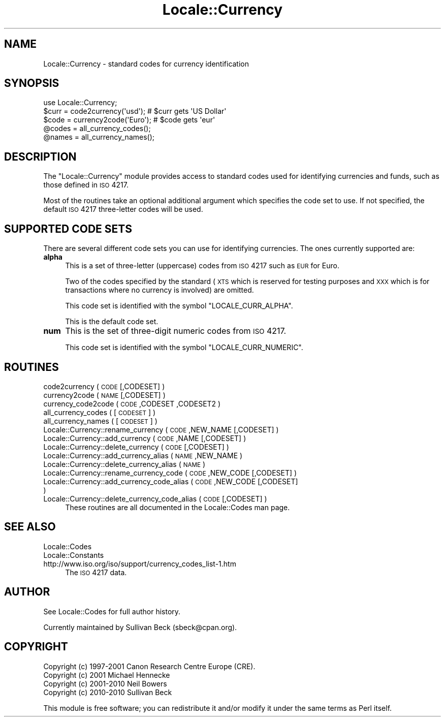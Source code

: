 .\" Automatically generated by Pod::Man 2.22 (Pod::Simple 3.07)
.\"
.\" Standard preamble:
.\" ========================================================================
.de Sp \" Vertical space (when we can't use .PP)
.if t .sp .5v
.if n .sp
..
.de Vb \" Begin verbatim text
.ft CW
.nf
.ne \\$1
..
.de Ve \" End verbatim text
.ft R
.fi
..
.\" Set up some character translations and predefined strings.  \*(-- will
.\" give an unbreakable dash, \*(PI will give pi, \*(L" will give a left
.\" double quote, and \*(R" will give a right double quote.  \*(C+ will
.\" give a nicer C++.  Capital omega is used to do unbreakable dashes and
.\" therefore won't be available.  \*(C` and \*(C' expand to `' in nroff,
.\" nothing in troff, for use with C<>.
.tr \(*W-
.ds C+ C\v'-.1v'\h'-1p'\s-2+\h'-1p'+\s0\v'.1v'\h'-1p'
.ie n \{\
.    ds -- \(*W-
.    ds PI pi
.    if (\n(.H=4u)&(1m=24u) .ds -- \(*W\h'-12u'\(*W\h'-12u'-\" diablo 10 pitch
.    if (\n(.H=4u)&(1m=20u) .ds -- \(*W\h'-12u'\(*W\h'-8u'-\"  diablo 12 pitch
.    ds L" ""
.    ds R" ""
.    ds C` ""
.    ds C' ""
'br\}
.el\{\
.    ds -- \|\(em\|
.    ds PI \(*p
.    ds L" ``
.    ds R" ''
'br\}
.\"
.\" Escape single quotes in literal strings from groff's Unicode transform.
.ie \n(.g .ds Aq \(aq
.el       .ds Aq '
.\"
.\" If the F register is turned on, we'll generate index entries on stderr for
.\" titles (.TH), headers (.SH), subsections (.SS), items (.Ip), and index
.\" entries marked with X<> in POD.  Of course, you'll have to process the
.\" output yourself in some meaningful fashion.
.ie \nF \{\
.    de IX
.    tm Index:\\$1\t\\n%\t"\\$2"
..
.    nr % 0
.    rr F
.\}
.el \{\
.    de IX
..
.\}
.\"
.\" Accent mark definitions (@(#)ms.acc 1.5 88/02/08 SMI; from UCB 4.2).
.\" Fear.  Run.  Save yourself.  No user-serviceable parts.
.    \" fudge factors for nroff and troff
.if n \{\
.    ds #H 0
.    ds #V .8m
.    ds #F .3m
.    ds #[ \f1
.    ds #] \fP
.\}
.if t \{\
.    ds #H ((1u-(\\\\n(.fu%2u))*.13m)
.    ds #V .6m
.    ds #F 0
.    ds #[ \&
.    ds #] \&
.\}
.    \" simple accents for nroff and troff
.if n \{\
.    ds ' \&
.    ds ` \&
.    ds ^ \&
.    ds , \&
.    ds ~ ~
.    ds /
.\}
.if t \{\
.    ds ' \\k:\h'-(\\n(.wu*8/10-\*(#H)'\'\h"|\\n:u"
.    ds ` \\k:\h'-(\\n(.wu*8/10-\*(#H)'\`\h'|\\n:u'
.    ds ^ \\k:\h'-(\\n(.wu*10/11-\*(#H)'^\h'|\\n:u'
.    ds , \\k:\h'-(\\n(.wu*8/10)',\h'|\\n:u'
.    ds ~ \\k:\h'-(\\n(.wu-\*(#H-.1m)'~\h'|\\n:u'
.    ds / \\k:\h'-(\\n(.wu*8/10-\*(#H)'\z\(sl\h'|\\n:u'
.\}
.    \" troff and (daisy-wheel) nroff accents
.ds : \\k:\h'-(\\n(.wu*8/10-\*(#H+.1m+\*(#F)'\v'-\*(#V'\z.\h'.2m+\*(#F'.\h'|\\n:u'\v'\*(#V'
.ds 8 \h'\*(#H'\(*b\h'-\*(#H'
.ds o \\k:\h'-(\\n(.wu+\w'\(de'u-\*(#H)/2u'\v'-.3n'\*(#[\z\(de\v'.3n'\h'|\\n:u'\*(#]
.ds d- \h'\*(#H'\(pd\h'-\w'~'u'\v'-.25m'\f2\(hy\fP\v'.25m'\h'-\*(#H'
.ds D- D\\k:\h'-\w'D'u'\v'-.11m'\z\(hy\v'.11m'\h'|\\n:u'
.ds th \*(#[\v'.3m'\s+1I\s-1\v'-.3m'\h'-(\w'I'u*2/3)'\s-1o\s+1\*(#]
.ds Th \*(#[\s+2I\s-2\h'-\w'I'u*3/5'\v'-.3m'o\v'.3m'\*(#]
.ds ae a\h'-(\w'a'u*4/10)'e
.ds Ae A\h'-(\w'A'u*4/10)'E
.    \" corrections for vroff
.if v .ds ~ \\k:\h'-(\\n(.wu*9/10-\*(#H)'\s-2\u~\d\s+2\h'|\\n:u'
.if v .ds ^ \\k:\h'-(\\n(.wu*10/11-\*(#H)'\v'-.4m'^\v'.4m'\h'|\\n:u'
.    \" for low resolution devices (crt and lpr)
.if \n(.H>23 .if \n(.V>19 \
\{\
.    ds : e
.    ds 8 ss
.    ds o a
.    ds d- d\h'-1'\(ga
.    ds D- D\h'-1'\(hy
.    ds th \o'bp'
.    ds Th \o'LP'
.    ds ae ae
.    ds Ae AE
.\}
.rm #[ #] #H #V #F C
.\" ========================================================================
.\"
.IX Title "Locale::Currency 3"
.TH Locale::Currency 3 "2010-02-17" "perl v5.10.1" "User Contributed Perl Documentation"
.\" For nroff, turn off justification.  Always turn off hyphenation; it makes
.\" way too many mistakes in technical documents.
.if n .ad l
.nh
.SH "NAME"
Locale::Currency \- standard codes for currency identification
.SH "SYNOPSIS"
.IX Header "SYNOPSIS"
.Vb 1
\&    use Locale::Currency;
\&
\&    $curr = code2currency(\*(Aqusd\*(Aq);     # $curr gets \*(AqUS Dollar\*(Aq
\&    $code = currency2code(\*(AqEuro\*(Aq);    # $code gets \*(Aqeur\*(Aq
\&
\&    @codes   = all_currency_codes();
\&    @names   = all_currency_names();
.Ve
.SH "DESCRIPTION"
.IX Header "DESCRIPTION"
The \f(CW\*(C`Locale::Currency\*(C'\fR module provides access to standard codes used
for identifying currencies and funds, such as those defined in \s-1ISO\s0 4217.
.PP
Most of the routines take an optional additional argument which
specifies the code set to use. If not specified, the default \s-1ISO\s0
4217 three-letter codes will be used.
.SH "SUPPORTED CODE SETS"
.IX Header "SUPPORTED CODE SETS"
There are several different code sets you can use for identifying
currencies. The ones currently supported are:
.IP "\fBalpha\fR" 4
.IX Item "alpha"
This is a set of three-letter (uppercase) codes from \s-1ISO\s0 4217 such
as \s-1EUR\s0 for Euro.
.Sp
Two of the codes specified by the standard (\s-1XTS\s0 which is reserved
for testing purposes and \s-1XXX\s0 which is for transactions where no
currency is involved) are omitted.
.Sp
This code set is identified with the symbol \f(CW\*(C`LOCALE_CURR_ALPHA\*(C'\fR.
.Sp
This is the default code set.
.IP "\fBnum\fR" 4
.IX Item "num"
This is the set of three-digit numeric codes from \s-1ISO\s0 4217.
.Sp
This code set is identified with the symbol \f(CW\*(C`LOCALE_CURR_NUMERIC\*(C'\fR.
.SH "ROUTINES"
.IX Header "ROUTINES"
.IP "code2currency ( \s-1CODE\s0 [,CODESET] )" 4
.IX Item "code2currency ( CODE [,CODESET] )"
.PD 0
.IP "currency2code ( \s-1NAME\s0 [,CODESET] )" 4
.IX Item "currency2code ( NAME [,CODESET] )"
.IP "currency_code2code ( \s-1CODE\s0 ,CODESET ,CODESET2 )" 4
.IX Item "currency_code2code ( CODE ,CODESET ,CODESET2 )"
.IP "all_currency_codes ( [\s-1CODESET\s0] )" 4
.IX Item "all_currency_codes ( [CODESET] )"
.IP "all_currency_names ( [\s-1CODESET\s0] )" 4
.IX Item "all_currency_names ( [CODESET] )"
.IP "Locale::Currency::rename_currency  ( \s-1CODE\s0 ,NEW_NAME [,CODESET] )" 4
.IX Item "Locale::Currency::rename_currency  ( CODE ,NEW_NAME [,CODESET] )"
.IP "Locale::Currency::add_currency  ( \s-1CODE\s0 ,NAME [,CODESET] )" 4
.IX Item "Locale::Currency::add_currency  ( CODE ,NAME [,CODESET] )"
.IP "Locale::Currency::delete_currency  ( \s-1CODE\s0 [,CODESET] )" 4
.IX Item "Locale::Currency::delete_currency  ( CODE [,CODESET] )"
.IP "Locale::Currency::add_currency_alias  ( \s-1NAME\s0 ,NEW_NAME )" 4
.IX Item "Locale::Currency::add_currency_alias  ( NAME ,NEW_NAME )"
.IP "Locale::Currency::delete_currency_alias  ( \s-1NAME\s0 )" 4
.IX Item "Locale::Currency::delete_currency_alias  ( NAME )"
.IP "Locale::Currency::rename_currency_code  ( \s-1CODE\s0 ,NEW_CODE [,CODESET] )" 4
.IX Item "Locale::Currency::rename_currency_code  ( CODE ,NEW_CODE [,CODESET] )"
.IP "Locale::Currency::add_currency_code_alias  ( \s-1CODE\s0 ,NEW_CODE [,CODESET] )" 4
.IX Item "Locale::Currency::add_currency_code_alias  ( CODE ,NEW_CODE [,CODESET] )"
.IP "Locale::Currency::delete_currency_code_alias  ( \s-1CODE\s0 [,CODESET] )" 4
.IX Item "Locale::Currency::delete_currency_code_alias  ( CODE [,CODESET] )"
.PD
These routines are all documented in the Locale::Codes man page.
.SH "SEE ALSO"
.IX Header "SEE ALSO"
.IP "Locale::Codes" 4
.IX Item "Locale::Codes"
.PD 0
.IP "Locale::Constants" 4
.IX Item "Locale::Constants"
.IP "http://www.iso.org/iso/support/currency_codes_list\-1.htm" 4
.IX Item "http://www.iso.org/iso/support/currency_codes_list-1.htm"
.PD
The \s-1ISO\s0 4217 data.
.SH "AUTHOR"
.IX Header "AUTHOR"
See Locale::Codes for full author history.
.PP
Currently maintained by Sullivan Beck (sbeck@cpan.org).
.SH "COPYRIGHT"
.IX Header "COPYRIGHT"
.Vb 4
\&   Copyright (c) 1997\-2001 Canon Research Centre Europe (CRE).
\&   Copyright (c) 2001      Michael Hennecke
\&   Copyright (c) 2001\-2010 Neil Bowers
\&   Copyright (c) 2010\-2010 Sullivan Beck
.Ve
.PP
This module is free software; you can redistribute it and/or
modify it under the same terms as Perl itself.
